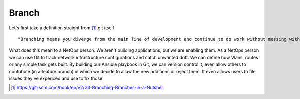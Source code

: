 Branch 
~~~~~~~

Let's first take a definition straight from [#]_ git itself

::

    "Branching means you diverge from the main line of development and continue to do work without messing with that main line."

What does this mean to a NetOps person.  We aren't building applications, but we are enabling them.  As a NetOps person we can use Git to track network infrastructure configurations and catch unwanted drift.
We can define how Vlans, routes or any simple task gets built.  By building our Ansible playbook in Git, we can version control it, even allow others to contribute (in a feature branch) in which we decide to allow the new additions or reject them.  It even allows 
users to file issues they've expericed and use to fix those.


..  [#] https://git-scm.com/book/en/v2/Git-Branching-Branches-in-a-Nutshell